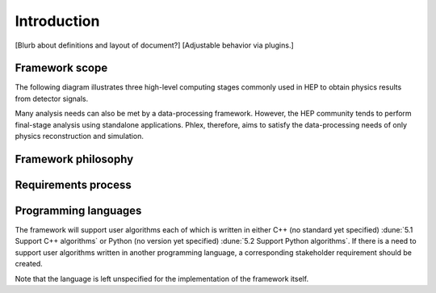 Introduction
============

[Blurb about definitions and layout of document?]
[Adjustable behavior via plugins.]

Framework scope
---------------

The following diagram illustrates three high-level computing stages commonly used in HEP to obtain physics results from detector signals.

.. image:: framework-scope.png

Many analysis needs can also be met by a data-processing framework.
However, the HEP community tends to perform final-stage analysis using standalone applications.
Phlex, therefore, aims to satisfy the data-processing needs of only physics reconstruction and simulation.

Framework philosophy
--------------------

Requirements process
--------------------

Programming languages
---------------------

The framework will support user algorithms each of which is written in either C++ (no standard yet specified) :dune:`5.1 Support C++ algorithms` or Python (no version yet specified) :dune:`5.2 Support Python algorithms`.
If there is a need to support user algorithms written in another programming language, a corresponding stakeholder requirement should be created.

Note that the language is left unspecified for the implementation of the framework itself.
